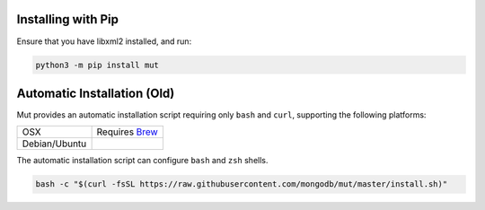 Installing with Pip
-------------------

Ensure that you have libxml2 installed, and run:

.. code-block:: sh

   python3 -m pip install mut

Automatic Installation (Old)
----------------------------

Mut provides an automatic installation script requiring only ``bash`` and
``curl``, supporting the following platforms:

.. list-table::

   * - OSX
     - Requires `Brew <http://brew.sh/>`_
   * - Debian/Ubuntu
     -

The automatic installation script can configure ``bash`` and ``zsh`` shells.

.. code-block:: sh

   bash -c "$(curl -fsSL https://raw.githubusercontent.com/mongodb/mut/master/install.sh)"
